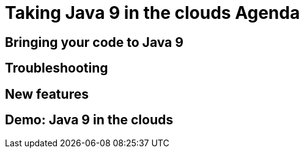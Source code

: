 
= Taking Java 9 in the clouds Agenda

== Bringing your code to Java 9

== Troubleshooting

== New features

== Demo: Java 9 in the clouds